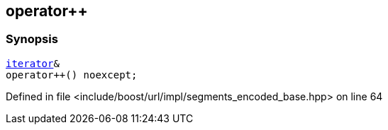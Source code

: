 :relfileprefix: ../../../../
[#874D871285FAA9DEA5D65386903485408775999A]
== operator++



=== Synopsis

[source,cpp,subs="verbatim,macros,-callouts"]
----
xref:reference/boost/urls/segments_encoded_base/iterator.adoc[iterator]&
operator++() noexcept;
----

Defined in file <include/boost/url/impl/segments_encoded_base.hpp> on line 64

